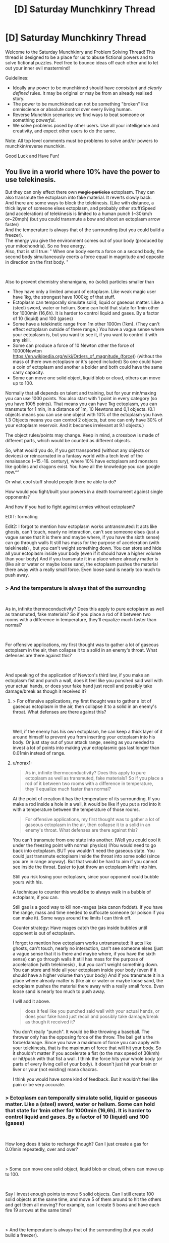 #+TITLE: [D] Saturday Munchkinry Thread

* [D] Saturday Munchkinry Thread
:PROPERTIES:
:Author: AutoModerator
:Score: 16
:DateUnix: 1537023995.0
:DateShort: 2018-Sep-15
:END:
Welcome to the Saturday Munchkinry and Problem Solving Thread! This thread is designed to be a place for us to abuse fictional powers and to solve fictional puzzles. Feel free to bounce ideas off each other and to let out your inner evil mastermind!

Guidelines:

- Ideally any power to be munchkined should have /consistent/ and /clearly defined/ rules. It may be original or may be from an already realised story.
- The power to be munchkined can not be something "broken" like omniscience or absolute control over every living human.
- Reverse Munchkin scenarios: we find ways to beat someone or something /powerful/.
- We solve problems posed by other users. Use all your intelligence and creativity, and expect other users to do the same.

Note: All top level comments must be problems to solve and/or powers to munchkin/reverse munchkin.

Good Luck and Have Fun!


** You live in a world where 10% have the power to use telekinesis.

But they can only effect there own +magic particles+ ectoplasm. They can also transmute the ectoplasm into fake material. It reverts slowly back.\\
And there are some ways to block the telekinesis. (Like with distance, a thick layer of someone elses ectoplasm, and probably other stuff)Speed (and acceleration) of telekinesis is limited to a human punch (~30km/h or~20mph) (but you could transmute a bow and shoot an ectoplasm arrow faster)\\
And the temperature is always that of the surrounding (but you could build a freezer).\\
The energy you give the environment comes out of your body (produced by your mitochondria). So no free energy.\\
Also, that is still true: " When one body exerts a force on a second body, the second body simultaneously exerts a force equal in magnitude and opposite in direction on the first body. "

​

Also to prevent chemistry shenanigans, no (solid) particles smaller than

- They have only a limited amount of ectoplasm. Like weak magic user have 1kg, the strongest have 1000kg of that stuff.
- Ectoplasm can temporally simulate solid, liquid or gaseous matter. Like a (steel) sword, water or helium. Some can hold that state for 1min other for 1000min (16,6h). It is harder to control liquid and gases. By a factor of 10 (liquid) and 100 (gases)
- Some have a telekinetic range from 1m other 1000m (1km). (They can't effect ectoplasm outside of there range.) You have a vague sense where your ectoplasm is, but you want to see it, if you want to control it with any skill.
- Some can produce a force of 10 Newton other the force of 10000Newton [[https://en.wikipedia.org/wiki/Orders_of_magnitude_(force][https://en.wikipedia.org/wiki/Orders_of_magnitude_(force)]]) (without the mass of there own ectoplasm or it's speed included) So one could have a coin of ectoplasm and another a bolder and both could have the same carry capacity.
- Some can move one solid object, liquid blob or cloud, others can move up to 100.

Normally that all depends on talent and training, but for your min/maxing you can use 1000 points. You also start with 1 point in every category (so you have 1005 points). That means you can have 1kg ectoplasm, you can transmute for 1 min, in a distance of 1m, 10 Newtons and 0,1 objects. (0.1 objects means you can use one object with 10% of the ectoplasm you have. 1.3 Objects means you can control 2 objects, but one can only have 30% of your ectoplasm reservoir. And it becomes irrelevant at 9.1 objects.)

The object rules/points may change. Keep in mind, a crossbow is made of different parts, which would be counted as different objects.

So, what would you do, if you got transported (without any objects or devices) or reincarnated in a fantasy world with a tech level of the renaissance (~15.-16. century), where 10% have ectoplasm and monsters like goblins and dragons exist. You have all the knowledge you can google now.^^

Or what cool stuff should people there be able to do?

How would you fight/built your powers in a death tournament against single opponents?

And how if you had to fight against armies without ectoplasm?

EDIT: formating

Edit2: I forgot to mention how ectoplasm works untransmuted: It acts like ghosts, can't touch, nearly no interaction, can't see someone elses (just a vague sense that it is there and maybe where, if you have the sixth sense) can go through walls It still has mass for the purpose of acceleration (with telekinesis) , but you can't weight something down. You can store and hide all your ectoplasm inside your body (even if it should have a higher volume than your body) And if you transmute it in a place where already matter is (like air or water or maybe loose sand, the ectoplasm pushes the material there away with a really small force. Even loose sand is nearly too much to push away.
:PROPERTIES:
:Author: norax1
:Score: 7
:DateUnix: 1537038643.0
:DateShort: 2018-Sep-15
:END:

*** > And the temperature is always that of the surrounding

​

As in, infinite thermoconductivity? Does this apply to pure ectoplasm as well as transmuted, fake materials? So if you place a rod of it between two rooms with a difference in temperature, they'll equalize much faster than normal?

​

For offensive applications, my first thought was to gather a lot of gaseous ectoplasm in the air, then collapse it to a solid in an enemy's throat. What defenses are there against this?

​

And speaking of the application of Newton's third law, if you make an ectoplasm fist and punch a wall, does it feel like you punched said wall with your actual hands, or does your fake hand just recoil and possibly take damage/break as though it received it?
:PROPERTIES:
:Author: IntPenDesSwo
:Score: 4
:DateUnix: 1537043431.0
:DateShort: 2018-Sep-16
:END:

**** > For offensive applications, my first thought was to gather a lot of gaseous ectoplasm in the air, then collapse it to a solid in an enemy's throat. What defenses are there against this?

​

Well, if the enemy has his own ectoplasm, he can keep a thick layer of it around himself to prevent you from inserting your ectoplasm into his body. Or just stay out of your attack range, seeing as you needed to invest a lot of points into making your ectoplasmic gas last longer than 0.01min instead of range.
:PROPERTIES:
:Author: ShiranaiWakaranai
:Score: 3
:DateUnix: 1537048595.0
:DateShort: 2018-Sep-16
:END:


**** u/norax1:
#+begin_quote
  As in, infinite thermoconductivity? Does this apply to pure ectoplasm as well as transmuted, fake materials? So if you place a rod of it between two rooms with a difference in temperature, they'll equalize much faster than normal?
#+end_quote

At the point of creation it has the temperature of its surrounding. If you make a rod inside a hole in a wall, it would be like if you put a rod into it with a temperature between the temperature of those rooms.

#+begin_quote
  For offensive applications, my first thought was to gather a lot of gaseous ectoplasm in the air, then collapse it to a solid in an enemy's throat. What defenses are there against this?
#+end_quote

You can't transmute from one state into another. (Well you could cool it under the freezing point with normal physics) llYou would need to go back into ectoplasm. BUT you wouldn't need the gaseous state. You could just transmute ectoplasm inside the throat into some solid (since you are in range anyway). But that would be hard to aim if you cannot see inside the throat. Easier to just throw an ectoplasm knife into him.

Still you risk losing your ectoplasm, since your opponent could bubble yours with his.

A technique to counter this would be to always walk in a bubble of ectoplasm, if you can.

Still gas is a good way to kill non-mages (aka canon foddet). If you have the range, mass and time needed to suffocate someone (or poison if you can make it). Some ways around the limits I can think off.

Counter strategy: Have mages catch the gas inside bubbles until opponent is out of ectoplasm.

I forgot to mention how ectoplasm works untransmuted: It acts like ghosts, can't touch, nearly no interaction, can't see someone elses (just a vague sense that it is there and maybe where, if you have the sixth sense) can go through walls It still has mass for the purpose of acceleration (with telekinesis) , but you can't weight something down. You can store and hide all your ectoplasm inside your body (even if it should have a higher volume than your body) And if you transmute it in a place where already matter is (like air or water or maybe loose sand, the ectoplasm pushes the material there away with a really small force. Even loose sand is nearly too much to push away.

I will add it above.

#+begin_quote
  does it feel like you punched said wall with your actual hands, or does your fake hand just recoil and possibly take damage/break as though it received it?
#+end_quote

You don't really "punch". It would be like throwing a baseball. The thrower only has the opposing force of the throw. The ball get's the force/damage. Since you have a maximum of force you can apply with your telekinesis, that is the maximum of force that will hit your body. So it shouldn't matter if you accelerate a fist (to the max speed of 30kmh) or hit/push with that fist a wall. I think the force hits your whole body (or parts of every living cell of your body). It doesn't just hit your brain or liver or your (not existing) mana chacras.

I think you would have some kind of feedback. But it wouldn't feel like pain or be very accurate.
:PROPERTIES:
:Author: norax1
:Score: 3
:DateUnix: 1537049690.0
:DateShort: 2018-Sep-16
:END:


*** > Ectoplasm can temporally simulate solid, liquid or gaseous matter. Like a (steel) sword, water or helium. Some can hold that state for 1min other for 1000min (16,6h). It is harder to control liquid and gases. By a factor of 10 (liquid) and 100 (gases)

​

How long does it take to recharge though? Can I just create a gas for 0.01min repeatedly, over and over?

​

> Some can move one solid object, liquid blob or cloud, others can move up to 100.

​

Say I invest enough points to move 5 solid objects. Can I still create 100 solid objects at the same time, and move 5 of them around to hit the others and get them all moving? For example, can I create 5 bows and have each fire 19 arrows at the same time?

​

> And the temperature is always that of the surrounding (but you could build a freezer).

​

I'm not sure I understand what this means. Suppose I go to an active volcano and create a hollow solid sphere of ectoplasm within the lava. Is this sphere as hot as the lava? Now let's say I lift up his sphere full of lava into the air. Does the ectoplasmic shell instantly become air temperature? Does it stay hot because of the lava inside? Or does it just lose heat as any ordinary object would? In other words, is there any way for me to carry a ball of hot lava around with me wherever I go?

​

> Or what cool stuff should people there be able to do?

​

Can you create explosions? First, create an empty airtight solid container out of ectoplasm. Then endlessly insert ectoplasm into the container and make it become a gas. Eventually the air pressure will become too much and the container will explode. (To avoid hurting yourself, make the side of the container facing you much much thicker, so the explosion bursts out the other side.) If you can do this fast enough, you basically have an endless supply of grenades. For added lethality, add tiny hard balls or spikes to your container to make a frag grenade.
:PROPERTIES:
:Author: ShiranaiWakaranai
:Score: 3
:DateUnix: 1537049561.0
:DateShort: 2018-Sep-16
:END:

**** u/norax1:
#+begin_quote
  How long does it take to recharge though? Can I just create a gas for 0.01min repeatedly, over and over?
#+end_quote

Hmm... I edited my first post after you posted. The ectoplasm transmuting into gas would push the air away with a force (no number given cause i don't want to calculate). It would be like if you open a valve of a container that is under constant pressure (not much pressure) and you close it after your ectoplasm limit is reached . There are formulars to calculate how much volume goes out per second.

Back to your question, you could but the work you do by pushing away air comes from your body. And the Volume/mass you create is limited by that. You don't create your whole reservoir instantly

But just write what you would do if it recharges fast. (Lava ball?)

#+begin_quote
  Suppose I go to an active volcano and create a hollow solid sphere of ectoplasm within the lava. Is this sphere as hot as the lava? Now let's say I lift up his sphere full of lava into the air.
#+end_quote

You probably couldn't push the lava away. But in the air above the lava creating a sphere with a hole (as hot as the air in a volcano) . Now you move it in the lava with telekinesis and fill it up and close it. The sphere acts from the moment you create it like a ordinary object (you can move with telekinesis). You would need to use material that doesn't melt (like some ceramics) and it still would lose heat over time.

But let's say you can have a ball of lava with you (with some handicaps). The limiting factor for size would probably be the force. And how long you can maintain the sphere would depend on your concentration (if you constantly recreate it)

#+begin_quote
  Can you create explosions?
#+end_quote

Yes, but... Energy comes from your body, you would need at least two objects (sphere + gas) and each metal shrapnel would be an object (of course doesn't count to your object limit if you don't telemove it) but you can't generate more than your object stat at the same time. Also still limited by maximum volume/second.So it wouldn't be that fast.

#+begin_quote
  Eventually the air pressure will become too much and the container will explode.
#+end_quote

Also the pressure inside can't be bigger than the your creation pressure (everyone has the same)

You could put the sphere in a cold place and make a liquid that is liquid at that temperature and a gas at room temperature. Just less controll

Or just make a chemical explosive. Just keep in mind, that your body produces that used energy. (So you could starve by throwing granates) And chemical explosives waste so much heat... i think... but I also heard sugar has more calories than some explosives.
:PROPERTIES:
:Author: norax1
:Score: 2
:DateUnix: 1537053325.0
:DateShort: 2018-Sep-16
:END:

***** > But just write what you would do if it recharges fast. (Lava ball?)

​

If it recharges fast enough you basically have infinite duration (possibly by creating the objects in shifts). So you could build more or less permanent ectoplasmic structures (within a certain range of yourself). So with enough points in range and strength, you could build a literal fortress around yourself, and move it around slowly as you iteratively destroy and recreate parts further forward.

​

> Also the pressure inside can't be bigger than the your creation pressure (everyone has the same)

​

What exactly does this mean? If I slowly increase the pressure until it exceeds the creation pressure, what exactly happens? Does the container explode since it can't withstand the pressure? This is what I would expect and works great for making grenades. Or does the whole thing just disappear with no explosion?

​

If creating too much pressure doesn't work, how about creating anti-grenades? Start by creating a large object, then create another object that is an airtight shell around the first object. Disintegrate the first object, leaving behind a vacuum that causes the second object to implode. (If creation pressure is a problem, use an actual solid rather than ectoplasm for the second object. E.g. Pour molten iron over your first object until it solidifies as a shell. It would mean that you need to prepare your anti-grenades beforehand though.)

​

> You would need to use material that doesn't melt (like some ceramics) and it still would lose heat over time.

​

Heat loss could be slowed by using two layers of ectoplasm with a vacuum in between, like a [[https://en.wikipedia.org/wiki/Vacuum_flask][vacuum flask]]. As for material, just use tungsten.

​

Wait, hold on. You can CHOOSE the material? Can you create radioactive materials, like a huge chunk of uranium that would instantly go nuclear? Or worse, a chunk of neutrons like that of a neutron star, which would explode out far more violently. I mean, it would kill you the moment you created it, but a kill everyone button has its uses.

​
:PROPERTIES:
:Author: ShiranaiWakaranai
:Score: 2
:DateUnix: 1537076781.0
:DateShort: 2018-Sep-16
:END:

****** u/norax1:
#+begin_quote
  could build a literal fortress around yourself, and move it around slowly as you iteratively destroy and recreate parts further forward.
#+end_quote

Yeah, you can, but recreating it costs some energy. If your time is too short and you don't remember to recreate your fortress (cause you are fighting), you lose your defense. Your fortress can also be only max 1000kg at any point. (If you put all your points in ectoplasm mass)

You could also just create a fortress around you and move it with telekinesis. Probably slow moving, depending on its mass and your max force. Would be interesting how you spend your points and what would make a bigger fortress/tank.

#+begin_quote
  If I slowly increase the pressure until it exceeds the creation pressure, what exactly happens?
#+end_quote

If outside pressure exceeds creation pressure, you can't create/transmute stuff there. So you can create stuff in water but (probably) not on the bottom of the ocean. Or you can't create a object inside ones body. Or destroy solid stone and bricks by creating something inside.

Since creation pressure is for everyone really low, you couldn't blow a warm water boiler. But a ballon would be no problem^{^}

#+begin_quote
  Disintegrate the first object, leaving behind a vacuum that causes the second object to implode.
#+end_quote

Sure you could do that. Vaccum wouldn't be perfect, since the material you use would give away atoms (Too lazy to translate/look up Dampfdruck on wikipedia) . I think vaccum bombs wouldn't be too OP to ban them (it would need to be in your range and is limited by how much mass you have), with some destroying pressure. Cause I was thinking of ectoplasm being somehow in an extradimensial space and you push out the material (with a fixed pressure) and destroying the material would mean you can push the material back into the extradimensional space. (Which would happen naturally) And if there is a vaccum on this side you would need to fight the sucking force.

#+begin_quote
  Wait, hold on. You can CHOOSE the material?
#+end_quote

Yeah, isn't that what transmute means? Changing one material (here only your ectoplasm) into anything? (Like lead into gold) I would say creating complex polymere chains (like plastic or wood) or big molecules is harder (more prone to errors and disintecration) than creating I'm thinking of people having specializations/talent. So some can create/control more easily ice/water other rocks. But I have no clue what the numbers would be for that and you are the OP protagonist so you obviously would have a trick to have the specialization of everything. (And if not, you could choose what you want)

#+begin_quote
  Can you create radioactive materials, like a huge chunk of uranium that would instantly go nuclear?
#+end_quote

Well, maybe... Your energy output depends on what your bodycells (mitochondria) can generate. You shouldn't be able to use up your whole body energy instantly. But if you could at max you can create Energy equal to 0.56 tons of TNT (assuming you have 80kg, it is all fat and 1 kg body fat has 7.000kcal=7.000.000cal) [[http://www.kylesconverter.com/energy,-work,-and-heat/tons-of-tnt-to-calories]]

#+begin_quote
  . I mean, it would kill you the moment you created it, but a kill everyone button has its
#+end_quote

Yeah, but I guess radioactive material (which kills with radioactive rays) or toxic gases (like HCN) would be produce more destruction. (Against unprotected people. Mages could bubble themself like your fortress idea)
:PROPERTIES:
:Author: norax1
:Score: 1
:DateUnix: 1537085159.0
:DateShort: 2018-Sep-16
:END:


*** A big bottleneck in uplift fiction is that a lot of modern tech takes precision equipment to manufacture.

Ectoplasm solves this really nicely. Create an ectoplasm copy of an object. Wrap it in an ectoplasm mold. Dismiss object 1. Fill mold with metal.

Then, I'd use that to make radios. Once I have radios, I can use fast communication to arbitrage the hell out of whatever commodity markets I can find.

I wouldn't let it be known that radio exists. Instead, I'd use my new wealth to set up wired communication lines,and imply that they were my trick to pass messages so quickly. (See: Barbed Wire Telephone)

Then, I'd use my advantage at machining stuff to make rifles.

Then, you have goblin bands up against rifle infantry units, where the rifle infantry gets instant communications.
:PROPERTIES:
:Author: best_cat
:Score: 2
:DateUnix: 1537053565.0
:DateShort: 2018-Sep-16
:END:

**** I don't get how you could make radios, because you can create precise molds.

You would need batteries, magnets and copper wires and a speaker (magnets + membrane) or morse code.

Or how you can keep them secret if you give them to your officers.

Or why you would need to say you have instant communication (via wire)
:PROPERTIES:
:Author: norax1
:Score: 1
:DateUnix: 1537054182.0
:DateShort: 2018-Sep-16
:END:

***** Drop me in ye olden times, without magic, and I could eventually get a machine shop running. It would be a beast and a half to do.

The practical problem is that modern techniques need precision tooling. And it takes precision tooling to make precision tooling.

1KG of ectoplasm, plus the ability to make any 2 objects, (and apply precise forces at 10N!) lets me skip the iteration of slightly increasing precision and just make whatever component is the current bottleneck.

So the real power is ability to do modern machining. Fighting with this is like bludgeoning someone with a drill press. You could, but why?

For instance, I want a magnet. So I buy some iron nails and a rope. Then I make 500g of ectoplasmic gold wire, and a 500g ectoplasmic rare earth magnet.

Use magic to wrap the wire around a nail. Use magic to create some inductance coils. Twist the rare earth magnet in the rope until it's under a ton of tension. Release. Spinning magnet near induction coils produces DC current. DC current in a wire around a nail will magnetize the nail.

It would take me a couple tries to get the technique down (which coil is supposed to have more loops?) but inside an afternoon I'd expect to have a supply of permenant magnets. Do something similar for the rest of the half dozen bits you need to make a shitty AM radio.

Or, for a ready supply of money, buy a shallow box. Magic up some mercury. Pour molten glass onto mercury. Cool. Polish with summoned high grit abrasive and a rag. Used summoned glass scoring wheel to cut into panes.

The result is "float glass", and is better for windows than anything people had prior to 1950.
:PROPERTIES:
:Author: best_cat
:Score: 4
:DateUnix: 1537062352.0
:DateShort: 2018-Sep-16
:END:

****** Well, you would need points in objects.

I still don't get why you need precision tooling for a radio.

But let's assume you can make all the stuff you need. Keep in mind you still are limited by the points you have and can't change them later. And other people there have probably less points and basically put them into random categories.

Two (unmentioned?) rules that are important for you: if you heat your transmuted ectoplasm up and time runs out/you dismiss it at higher temperature, the heat goes into your body. (Cause I want conservation of energy)

Secondly, you are assuming you can create stuff precisely. I first wanted to make a category control, but decided against it (hard to put numbers on it, describe it) and instead make the category time and gave everyone the same control. So you can only have solid objects bigger than 1mikrometer (i think that is the limit what you can still feel an edge with your fingers). And creating stuff is limited how good you see it. (So if you can't see 1mm difference in thickness you can't create it that precise... microscopes are no help^{^{)}}

Well the second rule for control is more like: You create/transmute material by pushing it out of an extradimensional space. So creating precise is like you add material with a 3d printer that you control with your hands, not a computer

But let's just say you found a way around that. And can do what you want. So you would get rich with trade and advance technology fast to our level. (Don't forget agriculture, people still need food.)

Keep in mind people there can use also ectoplasm. So they have a slightly different technology and needs than we did in the renaissance. For example they would have better mechanical devices (like catapults) since they can create steel in any shape fast with ectoplasm. Chemistry shouldn't be more advanced. Maybe even less so, since they would think everything is made out of ectoplasm...
:PROPERTIES:
:Author: norax1
:Score: 1
:DateUnix: 1537087548.0
:DateShort: 2018-Sep-16
:END:


*** How much focus does it need to maintain and move it about?

​

Does this mean I can have flight from the start at 30km/h for as long as my build allows? With just a thread / leather band around my torso, and enough force to make myself float?

​

Or I could just fly like mistborn mages 'fly' make a coin and push it into the ground, with enough force it should push me away from it, controlling angles and starting momentum you could fly faster this way. You could land with simple a simple controlled belt around your waist. You can just pull the coin back from the air, because of it's low mass it wouldn't slow you down.

​

You could easily throw things by tying them with a magic rubber band and flinging that around, including people. This means you could remote control things that already exist by just gluing it to your ectoplasm.

​

30km/h is actually enough force to punch holes through people with sharp objects. So I guess flying small spikes that you can control remotely, even with a range of just 20m you could basically defeat most humans with that.

​

Force shields for defense.

​

You could manually make the poisonous gas, put it inside a telekinesis canister with high pressure, remote gas bombs. There's some really silly things you could do to pressurize things with this power, just make a balloon fill it with any gas you want, than contract it with your power..

​

I guess you could breath underwater with oxygen bubbles (you don't need to make the oxygen just the container) and swim at 30km/h with a telekinetic belt or faster with a bit more thinking.

​

You could make strings and control people like puppets.

​

Transmute your power inside a fire... Including things like flammables and explosives.

​

Other than that I guess the obvious, manually build / pay people to build: Steam engines, factories, electric power plants, full plate armor, rifles, cars, artillery, tanks, gas masks, antibiotics, planes, bombs, machineguns... If you had some better understanding of electronics you could have pretty much anything modern manufactured for you, I don't though.
:PROPERTIES:
:Author: fassina2
:Score: 2
:DateUnix: 1537060630.0
:DateShort: 2018-Sep-16
:END:

**** u/norax1:
#+begin_quote
  How much focus does it need to maintain and move it about?
#+end_quote

Hard to say. Depending on what you do. It is like if you want to do the same stuff with your hands (if you could do it with your hands). So if you move a needle around with your telekinesis and write something. It would be like you tried to move a needle with one hand and write with the other at the same time.

If you have high objects, you would be able to focus better, 9.1 objects means you can move 10 objects with your telekinisis as precise as someone can move 2 objects on individual paths.

So if you want to rub your belly, pet your head, most can do it. But they get problems if they jump at the same time.

Hope that helps.

#+begin_quote
  Does this mean I can have flight from the start at 30km/h for as long as my build allows? With just a thread / leather band around my torso, and enough force to make myself float?
#+end_quote

Nope, that is not possible (you could make a ultra light plane woth the right materials) you would need to push against it.

#+begin_quote
  Or I could just fly like mistborn mages 'fly' make a coin and push it into the ground, with enough force it should push me away from it, controlling angles and starting momentum you could fly faster this way.
#+end_quote

Yeah, depending on your stats that should be possible. Keep in mind, you don't want to leave the ectoplasm coins behind (or you run out of ectoplasm). And the speed limit for your telekinesis doesn't care if you move or your ectoplasm relativ to you. So you probably only able to "fly" 15km/h (or max 30km/h by leaving coins behind) which would still be faster and more energy efficient than if you run.

#+begin_quote
  30km/h is actually enough force to punch holes through people with sharp objects.
#+end_quote

Yeah, you can snipe people. But they can catch your ectoplasm by bubbling it. Battle mages probably have always sphere around them with captured ectoplasm. (Some would fake bigger spheres to pretend to be strong, others smaller to pretend to be weak.) You lose telekinesis control if someone elses ectoplasm bubbles yours. (If you are outside the bubble). So yeah someone could bubble you, when all your ectoplasm is away. (So allways keep some near/in you)

#+begin_quote
  This means you could remote control things that already exist by just gluing it to your ectoplasm.
#+end_quote

Yeah. Depending on your stats. Control would be harder.

#+begin_quote
  You could make strings and control people like puppets.
#+end_quote

Limited to force and objects you can create (and range). The strings are also not indestructible, they are as tough as the material you make them off (so even normal peolpe could free themself). Still the danger of your ectoplasm getting captured by other mages.

#+begin_quote
  Transmute your power inside a fire... Including things like flammables and explosives.
#+end_quote

The energy/work you give to the environment is limited to your caloric intake/ energy your bodycells (mitochondria) can produce per second. (No free energy, that includes chemical energy.)

But yeah you could do it. Somewhere I wrote an educated guess how much that is at maximum. (Search for TNT)

#+begin_quote
  Other than that I guess the obvious, manually build / pay people to build: Steam engines, factories, electric power plants, full plate armor, rifles, cars, artillery, tanks, gas masks, antibiotics, planes, bombs, machineguns...
#+end_quote

What would you do with it? Get rich and powerful so you could become Overlord of the planet? Make an university and make everyone's live better? (You would want food, meaning fertilizer, and pesticides for that. Tractors can be replaced by mages. And fight diseases with hygiene and antibioticums )

Personally I would make a trade empire and undermine monarchies by empowering peasants. Also making it like the Habsburgers and making alliances with marriages. While also trying to make a more ethical world. Meaning human rights, feminism (hard to combine with political marriages), gay rights, freedom of religion and animal liberation. Hard goals. Maybe starting a university for philosophy with babies so I can brainwash them with my moral values

Keep in mind, there are monsters like slimes, goblins and dragons...

#+begin_quote
  Force shields for defense.
#+end_quote

How would you make force shields with that power? You would need ectoplasm matter there, and that would be not really different than holding up shields with telekinesis. Depending on what material you used as shields, someone can break them or shoot arrows through them.
:PROPERTIES:
:Author: norax1
:Score: 1
:DateUnix: 1537091556.0
:DateShort: 2018-Sep-16
:END:

***** u/fassina2:
#+begin_quote
  What would you do with it?
#+end_quote

Just make a lot of money, throw parties, get a few wives, chill raise my children. I was mostly interpreting your question as to how can I break / exploit the scenario.

Pretty much the same thing I'd do on earth, if I got bored maybe I'd do some coup in somebody elses name and rule from the shadows while they do all the boring work.

But who am I kidding of course I'd get bored, there are no computers there..

#+begin_quote
  How would you make force shields with that power?
#+end_quote

By that I meant your bubble thing, full plate could stop any other telekinetic attack anyway. Maybe I'd need a gas mask and to be able to transmute water or some fire retardant in case somebody tried attacking me, but that'd be it.

To fight against other telepathic guys I'd just go full plate, and cut them down with a sword. Use my powers for defense mostly. I could just have a unit of 5-10 men with crossbows and shoot the enemy down if needed, or just charge them while protecting my men.

Damage is easy to deal, the part you should focus on is not dying.

PS. thinking about it now, I think you could move faster in flight than we though just because if the power can take you of the ground and you continue using it to push yourself in the air you'd accelerate and go faster as a result, kind of like a skate. Then after reaching what you discovered was your max speed you'd just time your pushes in order to maintain it.
:PROPERTIES:
:Author: fassina2
:Score: 1
:DateUnix: 1537094727.0
:DateShort: 2018-Sep-16
:END:

****** u/norax1:
#+begin_quote
  To fight against other telepathic guys I'd just go full plate, and cut them down with a sword. Use my powers for defense mostly. I could just have a unit of 5-10 men with crossbows and shoot the enemy down if needed, or just charge them while protecting my men.
#+end_quote

Well, a bubble of ectoplasm would only stop them controlling their ectoplasm inside it. They could still throw something at you (like an arrow) or create poison outside your bubble. I doubt you could react fast enough to transmute the bubble into steel if someone shoots an arrow at you. And depending who you ask, an arrow could go through plate armor.

But yeah, full plate and sword is a valid strategy. (Also you can transmute a sword or armor parts, which you can control with telekinesis after.)

Not sure about the flight speed. The speed rule means, you can't focus your telekinesis on your ectoplasm, if it moves 30km/h relative to you. Let's say you put ~200 points in every category. So you have 200kg ectoplasm, a range of 200m, 200min, 20 objects and 2000N of force (that should be more than enough to keep you hovering, I think... F=m/a --> 2000= m/9,81 ~ m=200kg yeah, should work)

Now you create a coin/plate under you and push yourself up. Than one behind you (on the ground) and push yourself forward. Keep making coins/plates under you, so you don't drop. The coins don't move relative to the ground, but you do. If you move faster than 30km/h you can't target coins on the ground and you lose your ectoplasm. If you move at the speed limit for ectoplasm telekinesis, you can still move your ectoplasm in front of you, since the speedlimit is relative to you. (So you can move your ectoplasm at 60 km/h relative to the ground.) I think that was my mistake, I thought ectoplasm could only move 30 km/h relative to the ground. You need to still be wary of the range limit (here 400m) and keep in mind you have to accelerate your ectoplasm from 0 to 60km/h. (which comes out of the Force budget)

But yeah, "flying" would be like skating or how they fly in mistborn.
:PROPERTIES:
:Author: norax1
:Score: 1
:DateUnix: 1537097315.0
:DateShort: 2018-Sep-16
:END:

******* I meant making the full plate and sword / buying it..

And no arrows don't go through steel plate and even if they make a hole on it which is Very unlikely, people used gambesons under it so the most an arrow could do is give you a bruise.

And please because I know somebody will do it, Agincourt is the battle you're thinking of, and no the arrows weren't going through plate. It's just that their armor gave them 100% damage reduction 95% of the time but there were so many arrows that the 5% of the time it didn't they were getting enough small wounds to force them to change strategy..

People weren't stupid, knights had been consistently charging archers while under fire for decades by then, it wasn't a stupid new idea some guy invented on the spot, they did it because it worked, until that time when it didn't, for several other reasons other than the armor itself, and they learned from it.

Same with pretty much swords and anything. Steel plate can only be defeated with guns, and it needed to be a musket, early guns couldn't go through it consistently either. Of course a few people can take you down, but on any sort of remotely fair fight plate armor was very hard to beat.

#+begin_quote
  So you can move your ectoplasm at 60 km/h relative to the ground.
#+end_quote

You are still ignoring acceleration. You'd go even faster, you accelerate more and more up to a maximum you could reach based on the speed of the power (Acceleration and speed are different things). So much more than that. Once you are on the air moving fast with your momentum you can just use your power as a belt and float, you wouldn't be moving relative to it at all.

And I guess then once there you can make some other sort of propulsion with your power, like wings or propellers of any sort to accelerate more. Again if you already have the momentum and your power is attached to you, it can give you more acceleration which as a result overtime will give you higher speed.

You could technically go as fast as air resistance wound allow you if you wanted.

And on air you can just wear any sort of wing suit (google it), and gain altitude by moving yourself. Flight is pretty much a given and the speed limit would be quite high.

It'd be better than mistborn flight because you can make things out of nothing and move them 30km/h faster than you, or if that's not possible you just attach the things you make to you and they take your momentum and can generate even more momentum to yourself by moving them. i.e wing flaps and propellers..

You can bet that even before we came over some people would have made wings and flown that way with speeds higher than 60km/h.
:PROPERTIES:
:Author: fassina2
:Score: 1
:DateUnix: 1537101620.0
:DateShort: 2018-Sep-16
:END:

******** u/norax1:
#+begin_quote
  I meant making the full plate and sword / buying it..
#+end_quote

Not even sure what the misunderstanding is.

So I just say you totally could buy full plate or make it with ectoplasm. And it is a valid strategy in my mind at least.

The arrow and full plate would depend on bow and arrow and the armor. (I don't know how it was back then) Just keep in mind they could use ectoplasm to make better bows (or crossbows) or drop a 200kg from 200m on you... so you are not invincible.

#+begin_quote
  You are still ignoring acceleration.
#+end_quote

If you fly mistborn style, you can't go faster than 30km/h without losing ectoplasm. (Which I assume you don't want)

#+begin_quote
  Once you are on the air moving fast with your momentum you can just use your power as a belt and float,
#+end_quote

I don't understand the belt.

You could make a lightweight glider with a propeller powered with your power. Than you can fly faster than 30km/h.

#+begin_quote
  It'd be better than mistborn flight because you can make things out of nothing and move them 30km/h faster than you,
#+end_quote

Well you can create/transmute your ectoplasm into stone or something and push it away from you (making you faster with the opposing force). Until it reaches 30km/h difference and you can't target it (and you lose the ectoplasm) If you stop at 29km/h difference and make it follow you, but you would slow down again.

If you create wings and push them faster, you would get pushed in the opposite direction. Since you are connected you wouldn't move.

#+begin_quote
  You can bet that even before we came over some people would have made wings and flown that way with speeds higher than 60km/h.
#+end_quote

Yeah with wings or hotairballons, but not mistborn style. (Maybe I mixxed up comments... Sorry for the confusion.)

Also keep in mind you need to provide the energy.
:PROPERTIES:
:Author: norax1
:Score: 1
:DateUnix: 1537109650.0
:DateShort: 2018-Sep-16
:END:


*** For direct combat applications, I'd default to nitrogen asphyxiation.

The reason that airlines say, "put on your own air mask, before assisting others" is that our lungs burn when we have too much CO2, not when we have too little O2. So, go into a low oxygen environment and you'll feel fine right until you back out. You need to put on your own mask first, otherwise you'll collapse half way into helping the other person.

A cubic meter of air is right around 1.5KG, so it's easy to get the mass. And it takes around 40 seconds to make someone pass out, so putting 200 points into duration gets me there.

Put some points into mass and force, and I should be able to rotate out cubic meters or nitrogen every time one is going to expire.

The reason to do this, instead of overt poison, is that it would be an out of context problem for people outside the modern era.

The audience would see two opponents square off. One feints. The other is confused by the feint and stumbles. Match ends. With no sign of poisoning and no concept of 'inert gas asphyxiation' there's no reason for the opponents to guard against poison.
:PROPERTIES:
:Author: best_cat
:Score: 1
:DateUnix: 1537066474.0
:DateShort: 2018-Sep-16
:END:

**** Yeah valid strategy and it would work most of the time. People can sense ectoplasm and transmuted matter in a limited way.

Just keep in mind most people can hold their breath for a minute in rest. (Athletes longer). So one counter strategy would be to kill you fast, breath later. Another one would be to bubble your transmuted ectoplasm (or you) and let the gas vanish. Or staying out of your range and snipe you.

I think most battle mages would have a bubble of ectoplasm around themselves, to prevent people creating/transmuting a knife behind their back. And also making it harder to bubble them and cutting their control of their ectoplasm farther away.

(I thought 1m³ air is about 1kg... I will look it up later.) How would you distribute your other points? Every category ~200? (That is what I would do without knowledge what exactly is possible and practicable...)
:PROPERTIES:
:Author: norax1
:Score: 1
:DateUnix: 1537093209.0
:DateShort: 2018-Sep-16
:END:


*** It's pretty telling that no one thought of mages working together. 6000 weak mages could accelerate a small object to a decent fraction of the speed of light. Basically at those speeds, you're dealing with modern bombs in medieval times. An even larger army takes that into the scale of nuclear arms. The Battle of Lepanto had something like 140,000 people there (50,00 troops, the rest sailors and slaves). This plus the ability to make poison gas means that non-mage armies are relatively pointless.

Or imagine a team of mages that focuses on compressing matter. It probably wouldn't take that many working on an small point to get very high temperatures. They might even be able to make diamonds or diamond tools.

Castles would also be largely pointless without mages. Cannonballs and trebuchets become tug of war / homing missiles.

A bunch of mages could a powerful one up high, who could materialize a very heavy boulder, and just let it fall.

​

Basically, what it means is that medieval society doesn't make sense anymore. Instead you get a Spartan style tiered oligarchy with non-special people as slaves if the ability is genetic. If it's not, then a republic becomes more fashionable, because most people would remember their origins. Monsters aren't a threat unless they have the same abilities. Otherwise a dragon could just be /punched out of the air./ Though why Dragon's wouldn't use humans as slave labor is beyond me and structure their own societies.

​

If Goblins have the same power and breed faster, they would be on top unless they weren't good farmers. If they didn't, they would be wiped out, like the other species of humans that existed with us.
:PROPERTIES:
:Author: somerando11
:Score: 1
:DateUnix: 1537150546.0
:DateShort: 2018-Sep-17
:END:

**** u/norax1:
#+begin_quote
  6000 weak mages could accelerate a small object to a decent fraction of the speed of light.
#+end_quote

No, they couldn't. You seem to missed this part of the rules:

#+begin_quote
  Speed (and acceleration) of telekinesis is limited to a human punch (~30km/h or~20mph) (but you could transmute a bow and shoot an ectoplasm arrow faster)
#+end_quote

In some commands I explained it more. You can't target your own ectoplasm telekinetically, if it is moving faster than 30 km/h.

Please explain how 6000 people have enough calories to accelerate something to "a decent fraction of the speed of light" Assumption: Calories of 6000 people = 338 *10^{7} kcal (= 6000 x 7000kcal (for 1kg human fat) x 80kg (average bodymass) ) Calories to accelerate 1kg mass to 2997924 m / s (1% of c) = 1073319517265.7 calorie = 107 *10^{7} kcal [[https://www.ajdesigner.com/phpenergykenetic/kenetic_energy_equation.php#ajscroll]]

So they would need to burn 1/3 of their body mass in the time it takes the accelerating object to leave their range. (Which isn't possible, since they produce the energy via their mitochondria.) Which would kill them.

And in that assumption, the 6000 people are made completely of fat (highest energy density).

Put yeah, a mage could drop a bolder. They wouldn't need other mages, since they could make an ectoplasm glider and power a propeller (or start at the top of a mountain). Still they risk their ectoplasm gets bubbled and a bolder is a lot ectoplasm.

Let's assume standard fantasy flying dragon: a few tons, strong enough to fly with too small wings, fire breath. And basically extinct. If the dragon flies 200m up, most mages can only throw stuff (including ectoplasm) on them. Maybe dragon fire burns (destroys forever) untransmuted ectoplasm. Maybe dragonskin untransmute transmuted ectoplasm. Maybe dragons have an aura that suppress transmuting ectoplasm. Not sure what ability I give them, but 6000 soldiers prepared to fight a dragon should have a winning chance, maybe not a much higher one than 1000 people, but still a winning chance. (Also I plan to have smaller dragons and some non flying ones, and some with no fire... )

Other monsters: goblins use swarm tactics, kill one human for every 3 goblins is a good result for them doppelgänger/mimics surprise attacks and hide again (tiny) insect monsters poison sting/bite attacks (still a slap can kill them) harpies/flying monsters hit and run tactics, cause nobody looks up... ghosts no walls will protect you zombies, you morn your friend/wonder why he walks funny, until he bites you. And he doesn't stop from a crippling wound. fae and vampire's hypnosis attack would flatten you.

I think monsters are still a threat to everyone who isn't prepared to fight them. Of course an army against 1-10 monsters should always win. (Still, maybe the monsters escape unharmed or they kill more soldiers than the army wants/can tolerate.) Except against doppelgängers. More people means just doppelgängers need more time to kill them all.

#+begin_quote
  Basically, what it means is that medieval society doesn't make sense anymore. "in a fantasy world with a tech level of the renaissance" well, they don't need to live in a medieval society (i know fantasy world is often synonym with medieval time/society, didn't mean it that way), but at some point they should have the tech level of the renaissance. (even if they don't follow our tech tree) Still, I think king and lords are still plausible with genetic mages or random mages. Castles are less likely to matter though. (cause dropping bolders, flying mages...) We don't have powers and still have many different forms of governments. I think as long as you don't have quasi gods, you will find the whole political spectrum with enough time. Unless there is only one very powerful person (that can kill armies alone). As long as the (magic) power is somewhat spread over the population, society will not be vastly different.
#+end_quote

Also you get 1000 points, since you would be a summoned hero/reincarnated soul/the MC most other mages would get less points. The average mage would have 250 points, "randomly" spread in the categorie (talent, training, maybe genes). (Still there are some with more points than you.)
:PROPERTIES:
:Author: norax1
:Score: 1
:DateUnix: 1537602250.0
:DateShort: 2018-Sep-22
:END:


*** Can I just send an ultra fine, durable needle through someone's skull? In the real world, without specialised machinery you can't propel a projectile with all that much force if it is too light, as (in assuming) air resistance quickly overcomes it. If you can constantly push on something very light and durable from a distance, you basically sidestep this problem. I know people love carbon nanotubes, but they have weaknesses. However, in specific directions they can be very strong. While a carbon nanotube needle works likely be easily snapped, from what I understand force applied to the tip or tail of it wouldn't do much at all.

From what I understand about the power system, you can create at the atomic scale, so long as you're producing a certain minimum amount of it (i.e. you could create coal that microscopically has Lord of the Rings written on it, so long as the chunk of coal is of a reasonable size, like a needle or something).
:PROPERTIES:
:Author: dinoseen
:Score: 1
:DateUnix: 1538207700.0
:DateShort: 2018-Sep-29
:END:

**** I think a steel needle would be enough to kill someone in that way.

I think it is a good strategy for an assassin, but not good against a prepared mage with enough ectoplasm (aka on a battlefield or dueling area)

Cause one counterstrategy would be to have a bubble of untransformed ectoplasm around them. You would lose control of your ectoplasm in it. (So you would basically attack your opponent with a 30kmh needle from ~1m distance)

Also you need to somehow know where your needle is for aiming.

I think one knife or more would be better.

Or a crossbow/gun you control/reload with attached ectoplasm. You would still need to aim somehow.

I think a needle would need to be aimed at specific targets to kill. Other areas would make them easy targets in battles (like eyes)

But leaving needles on the ground and using them when you get an opportunity could save your live.

You would need enough points in time. And if someone finds one they can bubble it, so you have less ectoplasm.

I think every army would have a group of mages that are only responsible for captured ectoplasm.
:PROPERTIES:
:Author: norax1
:Score: 1
:DateUnix: 1538209640.0
:DateShort: 2018-Sep-29
:END:

***** Could you use a construct to collect sunlight and channel it into a laser? All you need is the energy to create the materials and divert the heat from your body.

Does default ectoplasm divert normal objects? Because you could try the needle strategy with a real projectile and it would be "armour" piercing. If you can throw with enough accuracy and force from far enough away, (i.e. bullet speed) then you can oneshot anyone who doesn't always walk around with conjured material shields.

Unless there's an arbitrary limit around it, provided you have the required engineering knowledge and the magical skills and ability, there's nothing preventing you from harnessing other forms of energy in order to achieve greater effects than they otherwise could. Real materials can obviously aid in this as well.
:PROPERTIES:
:Author: dinoseen
:Score: 1
:DateUnix: 1538214689.0
:DateShort: 2018-Sep-29
:END:

****** Not sure how you would get a laser. But sure you could make a huge magnifying glass and mirror. But the materials you make are exactly as normal materials, except they vanish after a time, can be telekinetically moved by you and energy they produce has to come from you. Also your enemies can make mirrors or learn it fast.

#+begin_quote
  Does default ectoplasm divert normal objects? Because you could try the needle strategy with a real projectile and it would be "armour" piercing. If you can throw with enough accuracy and force from far enough away, (i.e. bullet speed) then you can oneshot anyone who doesn't always walk around with conjured material shields.
#+end_quote

Ectoplasm only interact in small ways, like ghost basically, thats why I named it ectoplasm. But you can take a needle and put some transmuted ectoplasm on/in it and move the needle with it.

But I think you misunderstood the ectoplasm bubble. If you have an ectoplasm bubble around you, others can't control their ectoplasm in the bubble from outside. They still can throw a transmuted object in the bubble. (It is just stupid, because you would easily lose your ectoplasm and it takes long time to regenerate. )

#+begin_quote
  Unless there's an arbitrary limit around it, provided you have the required engineering knowledge and the magical skills and ability, there's nothing preventing you from harnessing other forms of energy in order to achieve greater effects than they otherwise could. Real materials can obviously aid in this as well.
#+end_quote

Energy you win with ectoplasm comes from your body. I think that should mean if you heat up transmuted ectoplasm, the energy should go back into your body. Not sure about that, maybe there is energy lost. But yeah, sure there is a way to harness energy (as long as it doesn't come from you. The question is how ;-)

Still, what would you do with the energy?

I think most would make devices with real materials with holes to insert transmuted ectoplasm for control or something.
:PROPERTIES:
:Author: norax1
:Score: 1
:DateUnix: 1538216566.0
:DateShort: 2018-Sep-29
:END:

******* But in the laser example, you could pick a material that is very poor at conducting heat, and just use the most reflective stuff you can to channel the beam into harmfulness. None of (or very little) of the energy is actually going into your constructs.

#+begin_quote
  Energy you win with ectoplasm comes from your body
#+end_quote

So if I created a windmill, that I then used to turn a gear, I would still pay for the kinetic energy turning the gear? If so, personally I really disagree with that decision. Any energy that you interact with with your ectoplasm drains an equivalent amount from you? It just doesn't seem to follow the vibe of the rest of the system for me. It seems very artificially restrictive. Easy to accidentally kill yourself too.

Basically, I don't like not being able to harness energy in a logical fashion because of an arbitrary limitation. It just seems a bit hacky. Surely if I create a windmill that gets spun by the wind, the only cost I need to pay is the cost required to maintain the windmill? But apparently not?

I might be misunderstanding. I am definitely rambling. Other than this, I love the idea of a more material based magic system, good job.
:PROPERTIES:
:Author: dinoseen
:Score: 1
:DateUnix: 1538225771.0
:DateShort: 2018-Sep-29
:END:

******** Sorry I seem to have not made myself clear:

You can make a windmill. And have it powered through wind. No energy cost (except summoning which is neglet able, probably)

If you power it with telekinesis, you power it with your body.

You can also make wood and burn it. The energy you create through that way comes from your body. (And is limited to a not yet defined energy/time rate)

I just don't like to deal with infinity energy scenarios.

You can't exactly maintain it, it will dissolve back into ectoplasm after the time is up. You can resummon it. (That's why I would use real materials for devices and just holes to fill it with ectoplasm if they need to control it)
:PROPERTIES:
:Author: norax1
:Score: 1
:DateUnix: 1538226770.0
:DateShort: 2018-Sep-29
:END:

********* So you would still lose bodily energy even if you burned the wood with external power? I suppose that makes sense, but wouldn't you lose the energy as soon as you created the wood, since that's where most of the energy in burning is coming from?

Or is it more like ectoplasm basically acts as almost-free energy until you try to convert it into real energy? If that makes sense.
:PROPERTIES:
:Author: dinoseen
:Score: 1
:DateUnix: 1538227862.0
:DateShort: 2018-Sep-29
:END:

********** Well, if you burn wood with oxygen, you get energy of chemical bounding of wood + energy of bounds of oxygen (elemental stuff is always 0, cause we needed a reference) - energy of chemical bounding of the products of the reaction (water and co2) There are equations for that. I don't know the english names for that.

Why it is not from the point of creation is, cause you would need more energy to create mass. So nobody could create stuff from ectoplasm.

Why it is not after it dissolves/ is dismissed (not sure if I allow that) cause you could generate a atom bomb and it uses more energy than your body has.
:PROPERTIES:
:Author: norax1
:Score: 1
:DateUnix: 1538228671.0
:DateShort: 2018-Sep-29
:END:

*********** Makes sense. I feel like there could be a neater solution, but I can't think of it. Maybe an external, regenerating pool of finite capacity that only regenerates based on your body? I dunno.
:PROPERTIES:
:Author: dinoseen
:Score: 1
:DateUnix: 1538257960.0
:DateShort: 2018-Sep-30
:END:


******* As for what I'd do with the energy, anything that I wanted to achieve but couldn't achieve under my own magical power. You could create explosives, flying machines etc, with an abundance of energy you can basically just upscale everything. Obviously you can't use it to directly power up your magic, but you can still do a lot if you can come up with good ways to convert energy from one form to another.
:PROPERTIES:
:Author: dinoseen
:Score: 1
:DateUnix: 1538225927.0
:DateShort: 2018-Sep-29
:END:


** You have the power to crawl on all four limbs as fast as you run. Is there any possible way to exploit this?
:PROPERTIES:
:Author: TWOA1998
:Score: 4
:DateUnix: 1537171575.0
:DateShort: 2018-Sep-17
:END:

*** You could climb really fast, maybe even swim fast too. You'd basically never lose your balance in crawl mode. You'd have a natural boost to your acrobatic abilities, with you being capable of using your arms (presumably) exactly like your legs. Not really much else I can think of.
:PROPERTIES:
:Author: dinoseen
:Score: 1
:DateUnix: 1538208242.0
:DateShort: 2018-Sep-29
:END:


** You have the ability to swap bodies with any one person for a day. How can this be used to achieve a large scale goal or a small scale goal?
:PROPERTIES:
:Author: causalchain
:Score: 2
:DateUnix: 1537062109.0
:DateShort: 2018-Sep-16
:END:

*** Wait using the ability to try averting a nuclear war or other extistential risk by swapping with a world leader. If direct command doesn't work, humanity or at least a bunch of intelligence agencies could be united or distracted if I demonstrate magic is real through fluent German, knowledge of my chosen field, and classified knowledge on the part of whoever's in my body.
:PROPERTIES:
:Author: Gurkenglas
:Score: 2
:DateUnix: 1537085470.0
:DateShort: 2018-Sep-16
:END:


*** I assume the person get's control of my body, and I can restrain the person in my body somehow (password locked doors, handcuffs, drugs, artificial coma...)

I also assume I can only swap once with the same person. Or is it once at all? If I can only swap once at all, I would research some years a person so I can make the most of it. (Like learn all about Putin and learn Russian... And then taking his body for one important day and telling all his allies (I researched too) they should sign whatever contracts I prepared. Also stealing all his money^^)

unethical means:\\
Political (large scale) goal:\\
Swap bodies with president or king... at important meetings. Maybe discredit politicians with opposing political goals. Like go with the body of an anti-gay rights politician into a gay location 2 days before a bill about gay marriage or something. Or make a (gay) sex video with that body.

Small scale goal:\\
Get money by swapping with a rich guy and buy expensive (untraceable) stuff like jewellery or gold and hide it in some park. And then come back with my own body. Or sign a (prepared) contract to give away all the money to my body. Use that money for small scale goal.\\
Personal goals (like being popular, destroy bullies, get your crush...) Use other people's body to make yourself look good and your enemies bad. Or swap with the boy/girl friend of your crush and break up with him/her/it.

Good stuff you could do:\\
Basically everything above just with ethical rules and altruistic goals (use money for charity...)\\
Fight crime, by switching bodies with criminal. Wearing a wire with the body of some criminal or there associates. Confessing in the body of some criminal or doing a crime so the person gets arrested, would be too unethical for me.

​
:PROPERTIES:
:Author: norax1
:Score: 2
:DateUnix: 1537094867.0
:DateShort: 2018-Sep-16
:END:


*** One day isn't really enough to accomplish a huge amount^{*}. Even if you body swap with one of the most powerful people in the world, your goals wouldn't even be in the planning stages by the time you swapped back and they could cancel it.

So most of the best plans involve getting power to my actual self in a plausible way that's hard to reverse.

1.  Post a manifesto about how to solve all the world's problems given enough funding, get some friends to repost it various places so it's at least faux-viral. It doesn't actually need to be a working, or even particularly good, plan, though I'd do my best.

2.  Set up a video queue of documentaries on world wealth inequality, climate change, that sort of thing. (I don't expect this to help much but it's free so whatever.) Place the monitor in a dark room with no distinguishing features.

3.  Tie myself up in the dark room, watching the monitor. Have a friend around who's agreed to untie me after a day.

4.  Body swap with someone rich and evil who speaks a language I know, like Rupert Murdoch or a Koch brother.

5.  Notice my manifesto on the internet. Be moved to tears by it.

6.  Start asking my advisers to figure out how much money I can get into the hands of the manifesto-writer immediately.

7.  Chat online with myself for a while then arrange a bank transfer to myself.

8.  Spend whatever remaining time I have talking about how much better the world will be now that we're following the plan to whoever will listen. (That is, raise the social cost of going back as much as possible.)

9.  Write a note to myself explaining what I did with my day, then lock my bedroom door and go to bed alone even if whoever I am doesn't normally. (I'm rich and powerful and spent a whole day acting weird so I don't expect this to be hard to convince anyone of.)

10. Post swapping back, start visibly but anonymously following the plan.

This is all assuming it's a one-time thing. If it's repeatable you can do most of the tricks that have been proposed for munhkinning Death Note with a little bit of finesse.

^{*} Unless your goal is just raw destruction, which unfortunately our world is much more ready to begin at the drop of a hat.
:PROPERTIES:
:Author: jtolmar
:Score: 2
:DateUnix: 1537119910.0
:DateShort: 2018-Sep-16
:END:

**** He might be able to get the police to search your house afterwards for evidence of someone having been tied up for a day. I don't know whether the court has to assume magic doesn't exist if your mundane cover story can be invalidated.
:PROPERTIES:
:Author: Gurkenglas
:Score: 2
:DateUnix: 1537162160.0
:DateShort: 2018-Sep-17
:END:


*** u/somerando11:
#+begin_quote
  problems given enough funding, get some friends to repost it various places so it's at least faux-viral. It doesn't actually need to be a working, or even particularly good, plan, though I'd do my best.

  Set up a video queue of documentaries on world wealth inequality, climate change, that sort of thing. (I don't expect this to help much but it's free so whatever.) Place the monitor in a dark room with no distinguishing features.

  Tie myself up in the dark room, watching the monitor. Have a friend around who's agreed to untie me after a day.

  Body swap with someone rich and evil who speaks a language I know, like Rupert Murdoch or a Koch brother.

  Notice my manifesto on the internet. Be moved to tears by it.
#+end_quote

[Replying to casualchain: Editor's messed up]

​

Assuming you can direct who it goes to:

1. Self-assassination through drinking slow acting poisons near the end of the day.
2. Transferring wealth or shorting stocks.
3. Terrorism.
4. Social gaffes or obvious lawbreaking to discredit enemies.
5. Handshake deals that would cost another person credibility to back out of.
6. Award show speeches to raise awareness of minute issues.
7. Large public donations or pledges that are hard to back out of.
8. Assembling blackmail material.

It would be really, really easy to do.
:PROPERTIES:
:Author: somerando11
:Score: 2
:DateUnix: 1537148869.0
:DateShort: 2018-Sep-17
:END:
